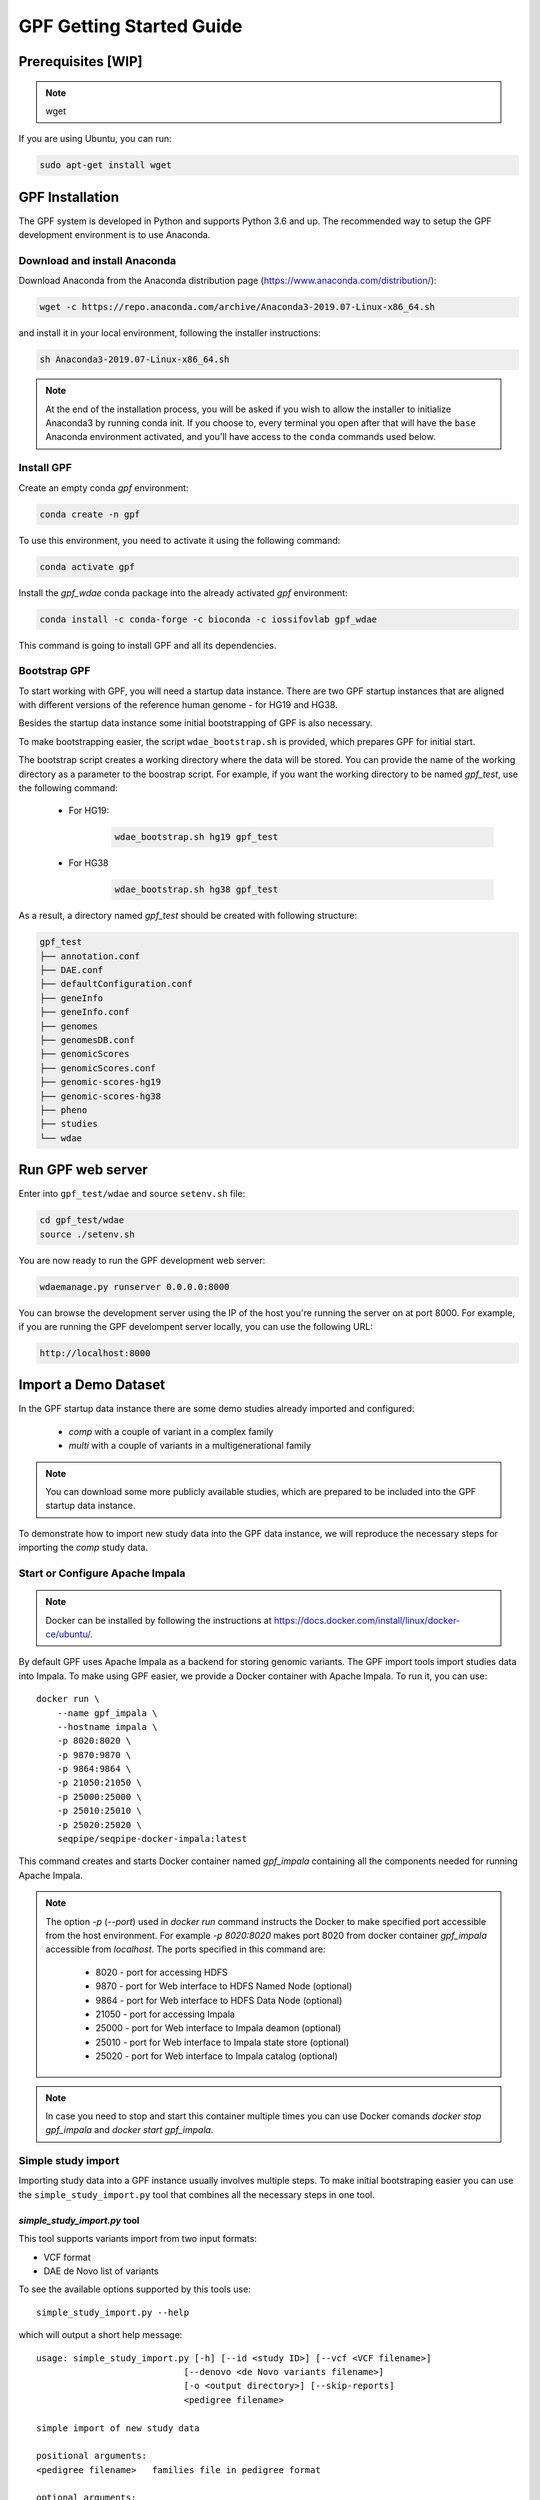 GPF Getting Started Guide
=========================


Prerequisites [WIP]
###################

.. note::
    wget

If you are using Ubuntu, you can run:

.. code-block:: bash

    sudo apt-get install wget


GPF Installation
################

The GPF system is developed in Python and supports Python 3.6 and up. The
recommended way to setup the GPF development environment is to use Anaconda.

Download and install Anaconda
+++++++++++++++++++++++++++++

Download Anaconda from the Anaconda distribution page
(https://www.anaconda.com/distribution/):

.. code-block:: bash

    wget -c https://repo.anaconda.com/archive/Anaconda3-2019.07-Linux-x86_64.sh

and install it in your local environment, following the installer instructions:

.. code-block:: bash

    sh Anaconda3-2019.07-Linux-x86_64.sh


.. note::

    At the end of the installation process, you will be asked if you wish
    to allow the installer to initialize Anaconda3 by running conda init.
    If you choose to, every terminal you open after that will have the ``base``
    Anaconda environment activated, and you'll have access to the ``conda`` commands
    used below.

Install GPF
+++++++++++

Create an empty conda `gpf` environment:

.. code-block:: bash

    conda create -n gpf

To use this environment, you need to activate it using the following command:

.. code-block:: bash

    conda activate gpf

Install the `gpf_wdae` conda package into the already activated `gpf`
environment:

.. code-block:: bash

    conda install -c conda-forge -c bioconda -c iossifovlab gpf_wdae

This command is going to install GPF and all its dependencies.


Bootstrap GPF
+++++++++++++

To start working with GPF, you will need a startup data instance. There are
two GPF startup instances that are aligned with different versions of the
reference human genome - for HG19 and HG38.

Besides the startup data instance some initial bootstrapping of GPF is also
necessary.

To make bootstrapping easier, the script ``wdae_bootstrap.sh`` is provided,
which prepares GPF for initial start.

The bootstrap script creates a working directory where the data will be
stored. You can provide the name of the working directory as a parameter
to the boostrap script. For example, if you want the working directory to
be named `gpf_test`, use the following command:


    * For HG19:
        .. code-block:: bash

            wdae_bootstrap.sh hg19 gpf_test

    * For HG38
        .. code-block:: bash

            wdae_bootstrap.sh hg38 gpf_test

As a result, a directory named `gpf_test` should be created with following
structure:

.. code-block:: bash

    gpf_test
    ├── annotation.conf
    ├── DAE.conf
    ├── defaultConfiguration.conf
    ├── geneInfo
    ├── geneInfo.conf
    ├── genomes
    ├── genomesDB.conf
    ├── genomicScores
    ├── genomicScores.conf
    ├── genomic-scores-hg19
    ├── genomic-scores-hg38
    ├── pheno
    ├── studies
    └── wdae


Run GPF web server
##################

Enter into ``gpf_test/wdae`` and source ``setenv.sh`` file:

.. code-block:: bash

    cd gpf_test/wdae
    source ./setenv.sh

You are now ready to run the GPF development web server:

.. code-block:: bash

    wdaemanage.py runserver 0.0.0.0:8000

You can browse the development server using the IP of the host you're running
the server on at port 8000. For example, if you are running the GPF
develompent server locally, you can use the following URL:

.. code-block:: bash

    http://localhost:8000


Import a Demo Dataset
#####################

In the GPF startup data instance there are some demo studies already
imported and configured:

    * `comp` with a couple of variant in a complex family
    * `multi` with a couple of variants in a multigenerational family

.. note::
    You can download some more publicly available studies, which are prepared to be
    included into the GPF startup data instance.

To demonstrate how to import new study data into the GPF data instance, we
will reproduce the necessary steps for importing the `comp` study data.

Start or Configure Apache Impala
++++++++++++++++++++++++++++++++

.. note::
   Docker can be installed by following the instructions at
   https://docs.docker.com/install/linux/docker-ce/ubuntu/.

By default GPF uses Apache Impala as a backend for storing genomic variants.
The GPF import tools import studies data into Impala. To make using GPF
easier, we provide a Docker container with Apache Impala. To run it, you
can use::

    docker run \
        --name gpf_impala \
        --hostname impala \
        -p 8020:8020 \
        -p 9870:9870 \
        -p 9864:9864 \
        -p 21050:21050 \
        -p 25000:25000 \
        -p 25010:25010 \
        -p 25020:25020 \
        seqpipe/seqpipe-docker-impala:latest

This command creates and starts Docker container named `gpf_impala`
containing all the components needed for running Apache Impala.

.. note::
    The option `-p` (`--port`) used in `docker run` command instructs the
    Docker to make specified port accessible from the host environment. For
    example `-p 8020:8020` makes port 8020 from docker container `gpf_impala`
    accessible from `localhost`. The ports specified in this command are:

        - 8020 - port for accessing HDFS
        - 9870 - port for Web interface to HDFS Named Node (optional)
        - 9864 - port for Web interface to HDFS Data Node (optional)
        - 21050 - port for accessing Impala
        - 25000 - port for Web interface to Impala deamon  (optional)
        - 25010 - port for Web interface to Impala state store  (optional)
        - 25020 - port for Web interface to Impala catalog  (optional)

.. note::
    In case you need to stop and start this container multiple times you can
    use Docker comands `docker stop gpf_impala` and `docker start gpf_impala`.


Simple study import
+++++++++++++++++++

Importing study data into a GPF instance usually involves multiple steps. To
make initial bootstraping easier you can use the ``simple_study_import.py``
tool that combines all the necessary steps in one tool.

`simple_study_import.py` tool
*****************************

This tool supports variants import from two input formats:

* VCF format

* DAE de Novo list of variants

To see the available options supported by this tools use::

    simple_study_import.py --help

which will output a short help message::

    usage: simple_study_import.py [-h] [--id <study ID>] [--vcf <VCF filename>]
                                [--denovo <de Novo variants filename>]
                                [-o <output directory>] [--skip-reports]
                                <pedigree filename>

    simple import of new study data

    positional arguments:
    <pedigree filename>   families file in pedigree format

    optional arguments:
    -h, --help            show this help message and exit
    --id <study ID>       Unique study ID to use. If not specified the basename
                            of the family pedigree file is used for study ID
    --vcf <VCF filename>  VCF file to import
    --denovo <de Novo variants filename>
                            DAE denovo variants file
    -o <output directory>, --out <output directory>
                            output directory for storing intermediate parquet
                            files. If none specified, "parquet/" directory inside
                            GPF instance study directory is used [default: None]
    --skip-reports        skip running report generation [default: False]


Example import of variants
**************************

Let's say you have a pedigree file ``comp.ped`` describing family information,
a VCF file ``comp.vcf`` with transmitted variants and a list of de Novo
variants ``comp.tsv``. This example data can be found inside
``$DAE_DB_DIR/studies/comp`` of the GPF startup data instance `gpf_test`.

To import this data as a study into the GPF instance:

* go into `studies` directory of the GPF instance data folder::

    cd $DAE_DB_DIR/studies/comp


* run ``simple_study_import.py`` to import the VCF variants; this command uses
  three arguments - study ID to use, pedigree file name and VCF file name::

        simple_study_import.py --id comp_vcf \
            --vcf comp.vcf \
            comp.ped

  This command creates a study with ID `comp_vcf` that contains all VCF
  variants.


* run ``simple_study_import.py`` to import the de Novo variants; this command
  uses three arguments - study ID to use, pedigree file name and VCF file
  name::

        simple_study_import.py --id comp_denovo \
            --denovo comp.tsv \
            comp.ped

  This command creates a study with ID `comp_denovo` that contains all de
  Novo variants.

* run ``simple_study_import.py`` to import all VCF and de Novo variants;
  this command uses four arguments - study ID to use, pedigree file name,
  VCF file name and de Novo variants file name::

        simple_study_import.py --id comp_all \
            --denovo comp.tsv \
            --vcf comp.vcf \
            comp.ped

  This command creates a study with ID `comp_all` that contains all
  VCF and de Novo variants.


.. note::
    The expected format for the de Novo variants file is a tab separated
    file that contains following columns:

    - familyId - family Id matching a family from the pedigree file
    - location - location of the variant
    - variant - description of the variant
    - bestState - best state of the variant in the family

    Example::

        familyId       location       variant        bestState
        f1             1:865664       sub(G->A)      2 2 1 2/0 0 1 0
        f1             1:865691       sub(C->T)      2 2 1 2/0 0 1 0
        f2             1:865664       sub(G->A)      2 2 1 2/0 0 1 0
        f2             1:865691       sub(C->T)      2 2 1 2/0 0 1 0



Example import of de Novo variants
**********************************

As an example of importing study with de Novo variants you can use data
from::

    wget -c https://iossifovlab.com/distribution/public/studies/iossifov_2014-latest.tar.gz

Untar this data::

    tar zxf iossifov_2014-latest.tar.gz

and run ``simple_study_import.py`` tool::

    cd iossifov_2014/
    simple_study_import.py --id iossifov_2014 \
        --denovo IossifovWE2014.tsv \
        IossifovWE2014.ped

To see the imported variants, restart the GPF development web server and find
`iossifov_2014` study.



Example Usage of GPF Python Interface
#####################################

Simplest way to start using GPF's Python API is to import the ``VariantsDb``
class and instantiate it with the default DAE configuration:

.. code-block:: python3

    from dae.DAE import dae_config
    from dae.studies.variants_db import VariantsDb
    vdb = VariantsDb(dae_config)

This ``vdb`` factory object allows you to get all studies and datasets in the
configured GPF instance. For example to list all studies configured in
the startup GPF instance use:

.. code-block:: python3

    vdb.get_studies_ids()

This should return a list of all studies' IDs:

.. code-block:: python3

    ['iossifov_2014',
    'iossifov_2014_small',
    'trio',
    'quad',
    'multi',
    'ivan']

To get a specific study and query it, you can use:

.. code-block:: python3

    st = vdb.get_study("trio")
    vs = st.query_variants()
    vs = list(vs)

.. note::
    The `query_variants` method returns a Python iterator.

To get the basic information about variants found by ``query_variants`` method,
you can use:

.. code-block:: python3

    for v in vs:
        for aa in v.alt_alleles:
            print(aa)

    1:865582 C->T f1
    1:865583 G->A f1
    1:865624 G->A f1
    1:865627 G->A f1
    1:865664 G->A f1
    1:865691 C->T f1
    1:878109 C->G f1
    1:901921 G->A f1
    1:905956 CGGCTCGGAAGG->C f1
    1:1222518 C->A f1

The ``query_variants`` interface allows you to specify what kind of variants
you are interested in. For example, if you only need 'missense' variants, you
can use:

.. code-block:: python3

    st = vdb.get_study("iossifov_2014_small")
    vs = st.query_variants(effect_types=['missense'])
    vs = list(vs)
    print(len(vs))

    >> 6

Or, if you are interested in 'missense' variants only in people with role
'prb' you can use:

.. code-block:: python3

    vs = st.query_variants(effect_types=['missense'], roles='prb')
    vs = list(vs)
    len(vs)

    >> 3



Getting Started with Phenotype Data
###################################

Simple Pheno Import Tool
++++++++++++++++++++++++

In the directory produced by ``wdae_bootstrap.sh``, there is a
demo phenotype database inside the ``pheno`` directory::

    cd gpf_test/pheno

This phenotype database is ``comp_pheno``. It has already been imported into the
GPF instance, but its initial files have also been included in order to demonstrate
how a phenotype database may be imported.

The included files are:

* ``comp_pheno.ped`` - the pedigree file for all families included into the database;

* ``instruments`` - directory, containing all instruments;

* ``instruments/i1.csv`` - all measurements for instrument ``i1``.

* ``comp_pheno_data_dictionary.tsv`` - descriptions for all measurements

* ``comp_pheno_regressions.conf`` - regression configuration file

The easiest way to import this phenotype database into the GPF instance is to
use `simple_pheno_import.py` tool. This tool combines converting phenotype
instruments and measures into a GPF phenotype database and generates data and
figures needed for GPF Phenotype Browser. It will import the phenotype database
directly to the DAE data directory specified in your environment.

.. code::

    simple_pheno_import.py -p comp_pheno.ped \
        -i instruments/ -d comp_pheno_data_dictionary.tsv -o comp_pheno_manual_import \
        --regression comp_pheno_regressions.conf

Options used in this command are as follows:

* ``-p`` option allows to specify the pedigree file;

* | ``-d`` option specifies the name of the data dictionary file for the
  | phenotype database

* | ``-i`` option allows to specify the directory where instruments
  | are located;

* | ``-o`` options specifies the name of the output phenotype database that
  | will be used in phenotype browser;

* | ``--regression`` option specifies a path to a pheno regression config which
  | describes a list of measures to make regressions against

You can use ``-h`` option to see all options supported by the
``simple_pheno_import.py`` tool.

Configure Phenotype Database
++++++++++++++++++++++++++++

Phenotype databases have a short configuration file (whose filenames
usually end with the extension ``.conf``) which points
the system to their files, as well as specifying some
other properties. When importing a phenotype database through the
`simple_pheno_import.py` tool, a configuration file is automatically
generated. You may inspect the ``comp_pheno_manual_import`` directory
to see the configuration file generated from the import tool:

.. code::

    [phenoDB]
    name = comp_pheno_manual_import
    dbfile = %(wd)s/comp_pheno_manual_import.db
    browser_dbfile = %(wd)s/browser/comp_pheno_manual_import_browser.db
    browser_images_dir = %(wd)s/browser/comp_pheno_manual_import
    browser_images_url = /static/comp_pheno_manual_import

Configure Phenotype Browser
+++++++++++++++++++++++++++

To demonstrate how a study is configured with a phenotype database, we will
be working with the manually imported ``comp_all`` study.

The phenotype databases could be attached to one or more studies and datasets.
If you want to attach ``comp_pheno_manual_import`` phenotype
database to ``comp_all`` study, you need to specify it in the ``comp_all``
study configuration file ``comp_all.conf``:

.. code::

    [study]

    id = comp_all
    prefix = data/
    phenoDB = comp_pheno_manual_import

and to enable the phenotype browser you must add:

.. code::

    phenotypeBrowser = yes

If you restart the GPF system WEB interface after this change you should be
able to see `Phenotype Browser` tab in `comp_all` dataset.

Configure Phenotype Filters in Genotype Browser
+++++++++++++++++++++++++++++++++++++++++++++++

A study or a dataset can have Phenotype Filters configured for its Genotype
Browser when it has a phenoDB attached to it. The configuration looks like
this:

.. code::

    [genotypeBrowser]

    selectedPhenoFiltersValues = sampleContinuousFilter

    phenoFilters.sampleContinuousFilter.name = sampleFilterName
    phenoFilters.sampleContinuousFilter.type = continuous
    phenoFilters.sampleContinuousFilter.filter = multi:prb

``selectedPhenoFiltersValues`` is a comma separated list of ids of the defined
Phenotype Filters. Each phenotype filter is expected to have a
``phenoFilters.<pheno_filter_id>`` configuration.

The required configuration options for each pheno filter are:

* | ``phenoFilters.<pheno_filter_id>.name`` - name to use when showing the
  | pheno filter in the Genotype Browser Table Preview.

* | ``phenoFilters.<pheno_filter_id>.type`` - the type of the pheno filter. One
  | of ``continuous``, ``categorical``, ``ordinal`` or ``raw``.

* ``phenoFilters.<pheno_filter_id>.filter`` - the definition of the filter.

The definition of a pheno filter has the format
``<filter_type>:<role>(:<measure_id>)``. Each of these

* | ``filter_type`` - either ``single`` or ``multiple``. A single filter is
  | used to filter on only one specified measure (specified by
  | ``<measure_id>``). A ``multiple`` pheno filter allows the user to choose
  | which measure to use for filtering. The available measures depend on the
  | ``phenoFilters.<pheno_filter_id>.type`` field.

* | ``role`` - which persons' phenotype data to use for this filter. Ex.
  | ``prb`` uses the probands' values for filtering. When the role matches more
  | than one person the first is chosen.

* | ``measure_id`` - id of the measure to be used for a ``single`` filter. Not
  | used when a ``multiple`` filter is being defined.

After adding the configuration for Phenotype Filters and reloading the Genotype
Browser the Advanced option of the Family Filters should be present.

Configure Phenotype Columns in Genotype Browser
+++++++++++++++++++++++++++++++++++++++++++++++

Phenotype Columns are values from the Phenotype Database for each variant
displayed in Genotype Browser Preview table. They can be added when a phenoDB
is attached to a study or a dataset.

To add a Phenotype Column you need to define it in the study or dataset config:

.. code::

    [genotypeBrowser]

    selectedPhenoColumnValues = pheno

    pheno.pheno.name = Measures
    pheno.pheno.slots = prb:i1.age:Age,
        prb:i1.iq:Iq


The ``selectedPhenoColumnValues`` property is a comma separated list of ids for each Pheno
Column to display. Each Pheno Column has to have a ``pheno.<measure_id>`` configuration with
the following properties:

* | ``pheno.<measure_id>.name`` - the display name of the pheno column group
  | used in the Genotype Browser Preview table.

* | ``pheno.<measure_id>.slots`` - comma separated definitions for all pheno
  | columns.

The Phenotype Column definition has the following structure:
``<role>:<measure_id>:<name>``, where:

* | ``<role>`` - role of the person whose pheno values will be displayed. If
  | the role matches two or more people all of their values will be shown,
  | separated with a comma.

* ``<measure_id>`` - id of the measure whose values will be displayed.

* ``<name>`` - the name of the sub-column to be displayed.

For the Phenotype Columns to be in the Genotype Browser Preview table or the
Genotype Browser Download file, they have to be present in the
``previewColumns`` or the ``downloadColumns`` in the Genotype Browser
configuration.

.. code::

    previewColumns = family,variant,genotype,effect,weights,scores3,scores5,pheno


In the above ``comp_all`` configuration, the last column ``pheno`` is a Phenotype
Column.


Enabling the Phenotype tool
+++++++++++++++++++++++++++

To enable the Phenotype tool for a study, you must edit
its configuration file and set the appropriate property, as with
the Phenotype browser. Open the configuration file ``comp_all.conf``:

.. code::

    [study]

    id = comp
    prefix = data/
    phenoDB = comp_pheno
    phenotypeBrowser = yes
    genotypeBrowser = yes


You can enable the Phenotype tool using the following property:

.. code::

   phenotypeTool = yes


Restart the GPF development web server and select the `comp_all` study.
You should see a :ref:`phenotool-ui` tab. Once you have selected it, you can select
a phenotype measure of your choice. To get the tool to acknowledge the variants
in the ``comp_all`` study, select the `All` option of the `Present in Parent` field.
Since the effect types of the variants in the comp study are only `Missense` and `Synonymous`,
you may wish to de-select the `LGDs` option under the `Effect Types` field.
There are is also the option to normalize the results by one or two measures
configured as regressors - age and non-verbal IQ.

Click on the `Report` button to produce the results.


Dataset Statitistics and de Novo Gene Sets
##########################################

Generate Variant Reports (optional)
+++++++++++++++++++++++++++++++++++

To generate families and de Novo variants report, you should use
``generate_common_report.py``. This tool supports the option ``--show-studies``
to list all studies and datasets configured in the GPF instance::

    generate_common_report.py --show-studies

To generate the families and variants reports for a given configured study
or dataset, you can use the ``--studies`` option.
For example, to generate the families and
variants reports for the `quad` study, you should use::

    generate_common_report.py --studies comp


Generate Denovo Gene Sets (optional)
++++++++++++++++++++++++++++++++++++

To generate de Novo Gene sets, you should use the
``generate_denovo_gene_sets.py`` tool. This tool supports the option
``--show-studies`` to list all studies and datasets configured in the
GPF instance::

    generate_denovo_gene_sets.py --show-studies

To generate the de Novo gene sets for a given configured study
or dataset, you can use ``--studies`` option.
For example, to generate the de Novo
gene sets for the `quad` study, you should use::

    generate_denovo_gene_sets.py --studies comp


Getting Started with Annotation Pipeline
########################################


Get Genomic Scores Database (optional)
++++++++++++++++++++++++++++++++++++++

To annotate variants with genomic scores you will need a genomic scores
database or at least genomic scores you plan to use. You can find some
genomic scores for HG19 at:

https://iossifovlab.com/distribution/public/genomic-scores-hg19/

Download and untar the genomic scores you want to use into a separate
directory. For example, if you want to use `gnomAD_exome` and `gnomAD_genome`
frequencies:

.. code:: bash

    mkdir genomic-scores-hg19
    cd genomic-scores-hg19
    wget -c https://iossifovlab.com/distribution/public/genomic-scores-hg19/gnomAD_exome-hg19.tar
    wget -c https://iossifovlab.com/distribution/public/genomic-scores-hg19/gnomAD_genome-hg19.tar
    tar xvf gnomAD_exome-hg19.tar
    tar xvf gnomAD_genome-hg19.tar

This will create two subdirectories inside your `genomic-scores-hg19`
directory, that contain `gnomAD_exome` and `gnomAD_genome`
frequencies prepared to be used by GPF annotation pipeline and GPF import tools.

Annotation configuration
++++++++++++++++++++++++

If you want to use some genomic scores, you must edit the GPF annotation
pipeline configuration file:

.. code::

    gpf_test/annotation.conf

This configuration pipeline contains some examples on how to configure
annotation with `MPC` and `CADD` genomic scores and
for `gnomAD exome` and `gnomAD genome` frequencies. Comment out
the appropriate example and adjust it according to your needs.

The genomic scores folders inside the directory generated by
``wdae_bootstrap.sh`` - ``genomic-scores-hg19`` and ``genomic-scores-hg38`` are
the default locations where the annotation pipeline will resolve the
interpolation strings ``%(GENOMIC_SCORES_HG19)s`` and
``%(GENOMIC_SCORES_HG38)s``, respectively. These interpolation strings are used
when specifying the location of the genomic score to use
(e.g. ``%(GENOMIC_SCORES_HG19)s/CADD/CADD.bedgraph.gz``).

You can put your genomic scores inside these directories, or you can specify a
custom ``GENOMIC_SCORES_HG19`` path at the top of the annotation configuration
file. Beware that this will likely break genomic scores which were specified
using the old path.
